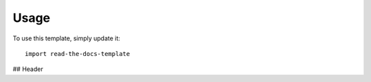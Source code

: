 ========
Usage
========

To use this template, simply update it::

	import read-the-docs-template

## Header
